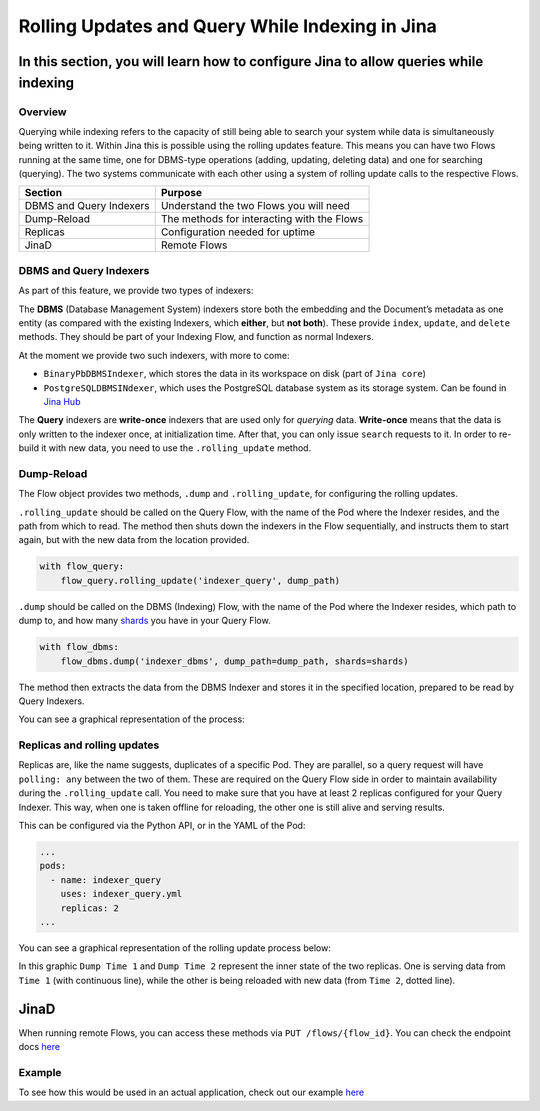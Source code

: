 Rolling Updates and Query While Indexing in Jina
================================================

In this section, you will learn how to configure Jina to allow queries while indexing
'''''''''''''''''''''''''''''''''''''''''''''''''''''''''''''''''''''''''''''''''''''

Overview
^^^^^^^^

Querying while indexing refers to the capacity of still being able to
search your system while data is simultaneously being written to it.
Within Jina this is possible using the rolling updates feature. This
means you can have two Flows running at the same time, one for DBMS-type
operations (adding, updating, deleting data) and one for searching
(querying). The two systems communicate with each other using a system
of rolling update calls to the respective Flows.

======================= ==========================================
**Section**             **Purpose**
======================= ==========================================
DBMS and Query Indexers Understand the two Flows you will need
Dump-Reload             The methods for interacting with the Flows
Replicas                Configuration needed for uptime
JinaD                   Remote Flows
======================= ==========================================

DBMS and Query Indexers
^^^^^^^^^^^^^^^^^^^^^^^

.. image:: images/dump-reload/dbms-query.jpg

As part of this feature, we provide two types of indexers:

The **DBMS** (Database Management System) indexers store both the
embedding and the Document’s metadata as one entity (as compared with
the existing Indexers, which **either**, but **not both**). These
provide ``index``, ``update``, and ``delete`` methods. They should be
part of your Indexing Flow, and function as normal Indexers.

At the moment we provide two such indexers, with more to come:

-  ``BinaryPbDBMSIndexer``, which stores the data in its workspace on
   disk (part of ``Jina core``)
-  ``PostgreSQLDBMSINdexer``, which uses the PostgreSQL database system
   as its storage system. Can be found in `Jina
   Hub <https://github.com/jina-ai/jina-hub/tree/master/indexers/dbms/PostgreSQLIndexer>`__

The **Query** indexers are **write-once** indexers that are used only
for *querying* data. **Write-once** means that the data is only written
to the indexer once, at initialization time. After that, you can only
issue ``search`` requests to it. In order to re-build it with new data,
you need to use the ``.rolling_update`` method.

Dump-Reload
^^^^^^^^^^^

The Flow object provides two methods, ``.dump`` and ``.rolling_update``,
for configuring the rolling updates.

``.rolling_update`` should be called on the Query Flow, with the name of
the Pod where the Indexer resides, and the path from which to read. The
method then shuts down the indexers in the Flow sequentially, and
instructs them to start again, but with the new data from the location
provided.

.. code:: python

   with flow_query:
       flow_query.rolling_update('indexer_query', dump_path)

``.dump`` should be called on the DBMS (Indexing) Flow, with the name of
the Pod where the Indexer resides, which path to dump to, and how many
`shards <https://docs.jina.ai/chapters/parallel/#intra-parallelism>`__
you have in your Query Flow.

.. code:: python

   with flow_dbms:
       flow_dbms.dump('indexer_dbms', dump_path=dump_path, shards=shards)

The method then extracts the data from the DBMS Indexer and stores it in
the specified location, prepared to be read by Query Indexers.

You can see a graphical representation of the process:

.. image:: images/dump-reload/dump-reload.jpg


Replicas and rolling updates
^^^^^^^^^^^^^^^^^^^^^^^^^^^^

Replicas are, like the name suggests, duplicates of a specific Pod. They
are parallel, so a query request will have ``polling: any`` between the
two of them. These are required on the Query Flow side in order to
maintain availability during the ``.rolling_update`` call. You need to
make sure that you have at least 2 replicas configured for your Query
Indexer. This way, when one is taken offline for reloading, the other
one is still alive and serving results.

This can be configured via the Python API, or in the YAML of the Pod:

.. code:: yml

   ...
   pods:
     - name: indexer_query
       uses: indexer_query.yml
       replicas: 2
   ...

You can see a graphical representation of the rolling update process below:

.. image:: images/dump-reload/replicas.jpg

In this graphic ``Dump Time 1`` and ``Dump Time 2`` represent the inner state of the two replicas. One is serving data from ``Time 1`` (with continuous line), while the other is being reloaded with new data (from ``Time 2``, dotted line).

JinaD
'''''

When running remote Flows, you can access these methods via
``PUT /flows/{flow_id}``. You can check the endpoint docs
`here <https://api.jina.ai/daemon/#operation/_update_flows__id__put>`__

Example
^^^^^^^

To see how this would be used in an actual application, check out our example `here <https://github.com/jina-ai/examples/tree/master/wikipedia-sentences-query-while-indexing>`_
